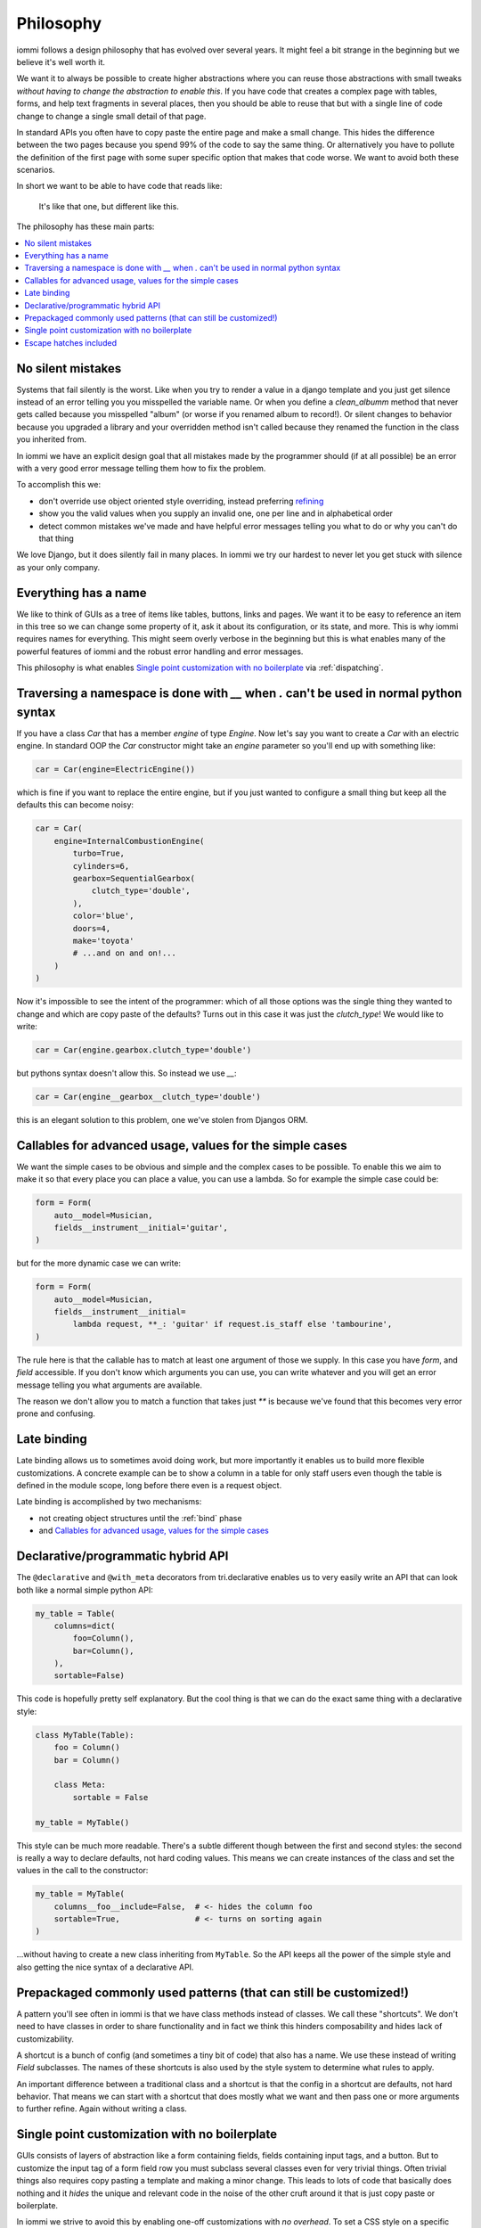 .. imports

    class BogusClass:
        def __init__(self, **kwargs):
            pass

    Car = BogusClass
    InternalCombustionEngine = BogusClass
    ElectricEngine = BogusClass
    SequentialGearbox = BogusClass


Philosophy
==========

iommi follows a design philosophy that has evolved over several
years. It might feel a bit strange in the beginning but we believe
it's well worth it.

We want it to always be possible to create higher abstractions where
you can reuse those abstractions with small tweaks *without having to
change the abstraction to enable this*. If you have code that creates
a complex page with tables, forms, and help text fragments in several places,
then you should be able to reuse that but with a single line of code
change to change a single small detail of that page.

In standard APIs you often have to copy paste the entire page and make
a small change. This hides the difference between the two pages because you
spend 99% of the code to say the same thing. Or alternatively you have to
pollute the definition of the first page with some super specific option
that makes that code worse. We want to avoid both these scenarios.

In short we want to be able to have code that reads like:

    It's like that one, but different like this.

The philosophy has these main parts:

.. contents::
    :local:


No silent mistakes
---------------------

Systems that fail silently is the worst. Like when you try to render a
value in a django template and you just get silence instead of an error telling
you you misspelled the variable name. Or when you define a `clean_albumm` method
that never gets called because you misspelled "album" (or worse if you renamed
album to record!). Or silent changes to behavior because you upgraded a library
and your overridden method isn't called because they renamed the function in
the class you inherited from.

In iommi we have an explicit design goal that all mistakes made by the
programmer should (if at all possible) be an error with a very good
error message telling them how to fix the problem.

To accomplish this we:

- don't override use object oriented style overriding, instead preferring `refining <https://kodare.net/2018/06/25/refinableobject-object-orientation-refined.html>`_
- show you the valid values when you supply an invalid one, one per line and in alphabetical order
- detect common mistakes we've made and have helpful error messages telling you what to do or why you can't do that thing

We love Django, but it does silently fail in many places. In iommi we try our hardest to never let you get stuck with silence as your only company.


Everything has a name
---------------------

We like to think of GUIs as a tree of items like tables, buttons, links
and pages. We want it to be easy to reference an item in this tree so we
can change some property of it, ask it about its configuration, or its state,
and more. This is why iommi requires names for everything. This might seem
overly verbose in the beginning but this is what enables many of the powerful
features of iommi and the robust error handling and error messages.

This philosophy is what enables `Single point customization with no boilerplate`_ via :ref:`dispatching`.

Traversing a namespace is done with `__` when `.` can't be used in normal python syntax
---------------------------------------------------------------------------------------

If you have a class `Car` that has a member `engine` of type `Engine`. Now
let's say you want to create a `Car` with an electric engine. In standard
OOP the `Car` constructor might take an `engine` parameter so you'll end up
with something like:

.. test
    class ElectricEngine:
        pass

.. code:: python

    car = Car(engine=ElectricEngine())

which is fine if you want to replace the entire engine, but if you just wanted
to configure a small thing but keep all the defaults this can become noisy:

.. code:: python

    car = Car(
        engine=InternalCombustionEngine(
            turbo=True,
            cylinders=6,
            gearbox=SequentialGearbox(
                clutch_type='double',
            ),
            color='blue',
            doors=4,
            make='toyota'
            # ...and on and on!...
        )
    )

Now it's impossible to see the intent of the programmer: which of all those
options was the single thing they wanted to change and which are copy paste
of the defaults? Turns out in this case it was just the `clutch_type`! We
would like to write:

.. test
    """

.. code:: python

    car = Car(engine.gearbox.clutch_type='double')

.. test
    """

but pythons syntax doesn't allow this. So instead we use `__`:

.. code:: python

    car = Car(engine__gearbox__clutch_type='double')

this is an elegant solution to this problem, one we've stolen from Djangos ORM.


Callables for advanced usage, values for the simple cases
---------------------------------------------------------

We want the simple cases to be obvious and simple and the complex cases to
be possible. To enable this we aim to make it so that every place you can
place a value, you can use a lambda. So for example the simple case could be:

.. code:: python

    form = Form(
        auto__model=Musician,
        fields__instrument__initial='guitar',
    )

but for the more dynamic case we can write:


.. code:: python

    form = Form(
        auto__model=Musician,
        fields__instrument__initial=
            lambda request, **_: 'guitar' if request.is_staff else 'tambourine',
    )

The rule here is that the callable has to match at least one argument of those
we supply. In this case you have `form`, and `field` accessible. If you don't
know which arguments you can use, you can write whatever and you will get an
error message telling you what arguments are available.

The reason we don't allow you to match a function that takes just `**` is
because we've found that this becomes very error prone and confusing.

Late binding
------------

Late binding allows us to sometimes avoid doing work, but more importantly
it enables us to build more flexible customizations. A concrete example can
be to show a column in a table for only staff users even though the table is
defined in the module scope, long before there even is a request object.

Late binding is accomplished by two mechanisms:

- not creating object structures until the :ref:`bind` phase
- and `Callables for advanced usage, values for the simple cases`_


Declarative/programmatic hybrid API
-----------------------------------

The ``@declarative`` and ``@with_meta``
decorators from tri.declarative enables us to very easily write an API
that can look both like a normal simple python API:

.. code:: python

    my_table = Table(
        columns=dict(
            foo=Column(),
            bar=Column(),
        ),
        sortable=False)

This code is hopefully pretty self explanatory. But the cool thing is
that we can do the exact same thing with a declarative style:

.. code:: python

    class MyTable(Table):
        foo = Column()
        bar = Column()

        class Meta:
            sortable = False

    my_table = MyTable()

This style can be much more readable. There's a subtle different though
between the first and second styles: the second is really a way to
declare defaults, not hard coding values. This means we can create
instances of the class and set the values in the call to the
constructor:

.. code:: python

    my_table = MyTable(
        columns__foo__include=False,  # <- hides the column foo
        sortable=True,                # <- turns on sorting again
    )

...without having to create a new class inheriting from ``MyTable``. So
the API keeps all the power of the simple style and also getting the
nice syntax of a declarative API.

Prepackaged commonly used patterns (that can still be customized!)
------------------------------------------------------------------

A pattern you'll see often in iommi is that we have class methods instead of
classes. We call these "shortcuts". We don't need to have classes in order to
share functionality and in fact we think this hinders composability and hides
lack of customizability.

A shortcut is a bunch of config (and sometimes a tiny bit of code) that also
has a name. We use these instead of writing `Field` subclasses. The names of
these shortcuts is also used by the style system to determine what rules to
apply.

An important difference between a traditional class and a shortcut is that the
config in a shortcut are defaults, not hard behavior. That means we can start
with a shortcut that does mostly what we want and then pass one or more
arguments to further refine. Again without writing a class.

Single point customization with no boilerplate
----------------------------------------------

GUIs consists of layers of abstraction like a form containing fields,
fields containing input tags, and a button. But to customize the input tag of
a form field row you must subclass several classes even for very trivial
things. Often trivial things also requires copy pasting a template and making
a minor change. This leads to lots of code that basically does nothing and it
*hides* the unique and relevant code in the noise of the other cruft around
it that is just copy paste or boilerplate.

In iommi we strive to avoid this by enabling one-off customizations with
*no overhead*. To set a CSS style on a specific input field inside a form
that was automatically generated we can write:

.. code:: python

    Form(
        auto__model=Album,
        fields__year__input__attrs__style__font='helvetica')

See also `Everything has a name`_

Escape hatches included
-----------------------

It's frustrating when a library can't do what you want. But if the library
can't be *extended* to do what you want it's even worse. We aim to include escape
hatches for when you reach the limits of iommi. You should be able to add your
own logic and data without having to subclass or patch the code.

Very often it's useful to add some little bit of data on the side that you need
later to customize something. We think it's important to support this use case
with minimal amounts of code. To do this we have a field called `extra` on most
of the classes in iommi. This is your place to put whatever you want in order
to extend iommi for a general feature or just some simple one-off customization
for a single view. We also have `extra_evaluated` that is similar but values
here are evaluated (see
`Callables for advanced usage, values for the simple cases`_)   All Part
derived classes have `extra` and `extra_evaluated` namespaces, for example:
Page, Column, Table, Field, Form, and Action.
